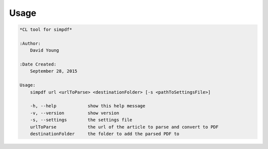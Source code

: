 Usage
======

.. code-block:: bash 
   
    
    *CL tool for simpdf*
    
    :Author:
        David Young
    
    :Date Created:
        September 28, 2015
    
    Usage:
        simpdf url <urlToParse> <destinationFolder> [-s <pathToSettingsFile>]
    
        -h, --help            show this help message
        -v, --version         show version
        -s, --settings        the settings file
        urlToParse            the url of the article to parse and convert to PDF
        destinationFolder     the folder to add the parsed PDF to
    

